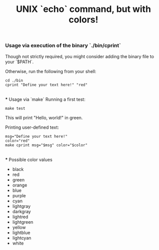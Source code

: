 #+title: UNIX `echo` command, but with colors!

*** Usage via execution of the binary `./bin/cprint`
Though not strictly required, you might consider adding the binary file to your `$PATH`.

Otherwise, run the following from your shell:
#+begin_src shell
cd ./bin
cprint "Define your text here!" "red"
#+end_src

\\
*** Usage via `make`
Running a first test:
#+begin_src shell
make test
#+end_src
This will print "Hello, world!" in green.

Printing user-defined text:
#+begin_src shell
msg="Define your text here!"
color="red"
make cprint msg="$msg" color="$color"
#+end_src

\\
*** Possible color values
- black
- red
- green
- orange
- blue
- purple
- cyan
- lightgray
- darkgray
- lightred
- lightgreen
- yellow
- lightblue
- lightcyan
- white
